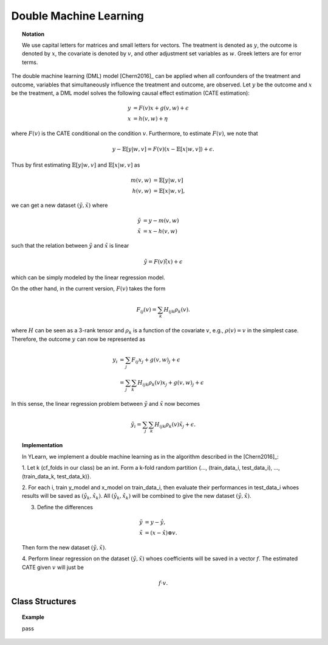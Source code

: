 ***********************
Double Machine Learning
***********************

.. topic:: Notation

    We use capital letters for matrices and small letters for vectors. The treatment is denoted as :math:`y`, the outcome is 
    denoted by :math:`x`, the covariate is denoted by :math:`v`, and other adjustment set variables as :math:`w`. Greek letters are for error terms.

The double machine learning (DML) model [Chern2016]_ can be applied when all confounders of the treatment and outcome, variables that
simultaneously influence the treatment and outcome, are observed. Let :math:`y` be the outcome and :math:`x` be the treatment, 
a DML model solves the following causal effect estimation (CATE estimation):

.. math::

    y & = F(v) x + g(v, w) + \epsilon \\
    x & = h(v, w) + \eta

where :math:`F(v)` is the CATE conditional on the condition :math:`v`. Furthermore, to estimate :math:`F(v)`, we note that

.. math::

    y - \mathbb{E}[y|w, v] = F(v) (x - \mathbb{E}[x|w, v]) + \epsilon. 
    
Thus by first estimating :math:`\mathbb{E}[y|w, v]` and :math:`\mathbb{E}[x|w,v]` as

.. math::

    m(v, w) & = \mathbb{E}[y|w, v]\\
    h(v, w) & = \mathbb{E}[x|w,v],

we can get a new dataset :math:`(\tilde{y}, \tilde{x})` where

.. math::

    \tilde{y} & = y - m(v, w) \\
    \tilde{x} & = x - h(v, w)

such that  the relation between :math:`\tilde{y}` and :math:`\tilde{x}` is linear

.. math::

    \tilde{y} = F(v) \tilde(x) + \epsilon

which can be simply modeled by the linear regression model. 

On the other hand,  in the current version, :math:`F(v)` takes the form 

.. math::

    F_{ij}(v) = \sum_k H_{ijk} \rho_k(v).
    
where :math:`H` can be seen as a 3-rank tensor and :math:`\rho_k` is a function of the covariate :math:`v`, e.g., 
:math:`\rho(v) = v` in the simplest case. Therefore, the outcome :math:`y` can now be represented as 

.. math::

    y_i & = \sum_j F_{ij}x_j + g(v, w)_j + \epsilon \\
        & = \sum_j \sum_k H_{ijk}\rho_k(v)x_j + g(v, w)_j + \epsilon

In this sense, the linear regression problem between :math:`\tilde{y}` and :math:`\tilde{x}`
now becomes

.. math::

    \tilde{y}_i = \sum_j \sum_k H_{ijk}\rho_k(v) \tilde{x}_j + \epsilon.

.. topic:: Implementation

    In YLearn, we implement a double machine learning as in the algorithm described in the [Chern2016]_:

    1. Let k (cf_folds in our class) be an int. Form a k-fold random
    partition {..., (train_data_i, test_data_i), ...,
    (train_data_k, test_data_k)}.

    2. For each i, train y_model and x_model on train_data_i, then evaluate
    their performances in test_data_i whoes results will be saved as
    :math:`(\hat{y}_k, \hat{x}_k)`. All :math:`(\hat{y}_k, \hat{x}_k)` will be combined to give the new dataset
    :math:`(\hat{y}, \hat{x})`.

    3. Define the differences

    .. math::

        \tilde{y}& = y - \hat{y}, \\
        \tilde{x}&= (x - \hat{x}) \otimes v.

    Then form the new dataset :math:`(\tilde{y}, \tilde{x})`.

    4. Perform linear regression on the dataset :math:`(\tilde{y}, \tilde{x})` whoes
    coefficients will be saved in a vector :math:`f`. The estimated CATE given :math:`v`
    will just be

    .. math::

        f \cdot v.


Class Structures
================

.. py:class:: ylearn.estimator_model.double_ml.DML4CATE(x_model, y_model, yx_model=None, cf_fold=1, adjustment_transformer=None, covariate_transformer=None, random_state=2022, is_discrete_treatment=False, categories='auto')

    :param estimator, optional x_model: Machine learning models for fitting x. Any such models should implement
            the :py:func:`fit` and :py:func:`predict`` (also :py:func:`predict_proba` if x is discrete) methods.
    :param estimator, optional y_model: The machine learning model which is trained to modeling the outcome. Any valid y_model should implement the :py:func:`fit()` and :py:func:`predict()` methods.
    :param estimator, optional yx_model: Machine learning models for fitting the residual of y on residual of x. *Only support linear regression model in the current version.*
    
    :param int, default=1 cf_fold: The nubmer of folds for performing cross fit in the first stage.
    :param transormer, optional, default=None, adjustment_transformer: Transformer for adjustment variables which can be used to generate new features of adjustment variables.
    :param transormer, optional, default=None, covariate_transformer: Transformer for covariate variables which can be used to generate new features of covariate variables.
    :param int, default=2022 random_state:
    :param bool, default=False is_discrete_treatment: If the treatment variables are discrete, set this to True.
    :param str, optional, default='auto' categories:
    
    .. py:method:: fit(data, outcome, treatment, adjustment=None, covariate=None, **kwargs)
        
        Fit the DML4CATE estimator model. Note that the trainig of a DML has two stages, where we implement them in 
        :py:func:`_fit_1st_stage` and :py:func:`_fit_2nd_stage`.

        :param pandas.DataFrame data: Training dataset for training the estimator.
        :param list of str, optional outcome: Names of the outcome.
        :param list of str, optional treatment: Names of the treatment.
        :param list of str, optional, default=None adjustment: Names of the adjustment set ensuring the unconfoundness,
        :param list of str, optional, default=None covariate: Names of the covariate.

        :returns: The fitted model
        :rtype: an instance of DML4CATE

    .. py:method:: estimate(data=None, treat=None, control=None, quantity=None)
        
        Estimate the causal effect with the type of the quantity.

        :param pandas.DataFrame, optional, default=None data: The test data for the estimator to evaluate the causal effect, note
            that the estimator directly evaluate all quantities in the training
            data if data is None.
        :param float or numpy.ndarray, optional, default=None treat: In the case of single discrete treatment, treat should be an int or
            str of one of all possible treatment values which indicates the
            value of the intended treatment;
            in the case of multiple discrete treatment, treat should be a list
            or an ndarray where treat[i] indicates the value of the i-th intended
            treatment, for example, when there are multiple
            discrete treatments, array(['run', 'read']) means the treat value of
            the first treatment is taken as 'run' and that of the second treatment
            is taken as 'read';
            in the case of continuous treatment, treat should be a float or a
            ndarray.
        :param str, optional, default=None quantity: Option for returned estimation result. The possible values of quantity include:
                
                1. *'CATE'* : the estimator will evaluate the CATE;
                
                2. *'ATE'* : the estimator will evaluate the ATE;
                
                3. *None* : the estimator will evaluate the ITE or CITE.
        :param float or numpy.ndarray, optional, default=None control: This is similar to the cases of treat.

        :returns: The estimated causal effects 
        :rtype: ndarray

    .. py:method:: effect_nji(data=None)
        
        Calculate causal effects with different treatment values. 
        
        :param pandas.DataFrame, optional, default=None data: The test data for the estimator to evaluate the causal effect, note
            that the estimator will use the training data if data is None.

        :returns: Causal effects with different treatment values.
        :rtype: ndarray

    .. py:method:: comp_transormer(x, categories='auto')
        
        Transform the discrete treatment into one-hot vectors properly.

        :param numpy.ndarray, shape (n, x_d) x:  An array containing the information of the treatment variables.
        :param str or list, optional, default='auto' categories:

        :returns: The transformed one-hot vectors.
        :rtype: numpy.ndarray

.. topic:: Example

    pass